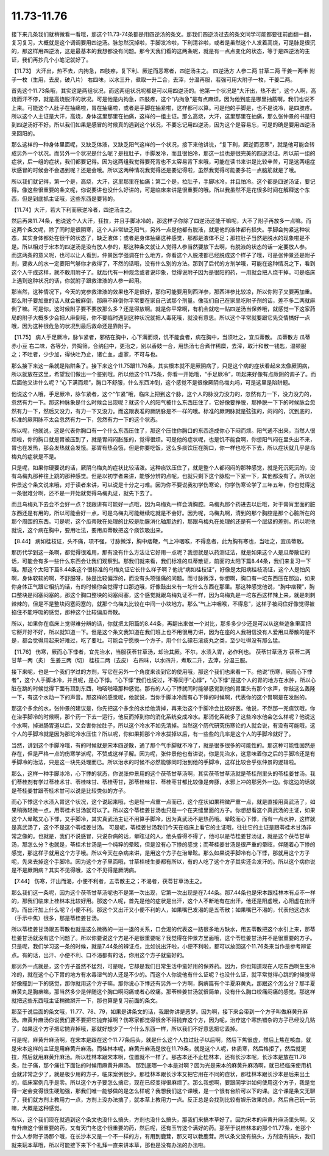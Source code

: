 11.73-11.76
==================

接下来几条我们就稍微看一看哦，那这个11.73-74条都是用四逆汤的条文。那我们四逆汤过去的条文同学可能都要往前面翻一翻，复习复习，大概就是这个调调要用四逆汤。脉忽然沉掉啦，手脚发冷啦，下利清谷啦，或者是虽然这个人发着高烧，可是脉是很沉的，那这样用四逆汤，这是最基本的我想都没有问题。那今天我们看的这两条呢，就是有一点点变化的状态，等于是四逆汤的主证，我们再抄几个小笔记就好了。

【11.73】  大汗出，热不去，内拘急，四肢疼，复下利、厥逆而恶寒者，四逆汤主之。
四逆汤方
人参二两  甘草二两  干姜一两半  附子一枚（生用，去皮，破八片）
右四味，以水三升，煮取一升二合，去滓，分温再服，若强可用大附子一枚，干姜二两。

首先这个11.73条哦，其实这是两组状况，而这两组状况呢都是可以用四逆汤的。他第一个状况是“大汗出，热不去”，这个人啊，高烧而汗不停，就是高烧脱汗的状况。可是他是内拘急，四肢疼，这个“内拘急”是有点麻烦，因为他到底是哪里抽筋啊，我们也说不上来。可能这个人肚子在抽痛啦，胃在抽痛啦，或者是手脚在抽紧啦，这样都可以算。可是他的手脚是，也不是说冷，是四肢疼。所以这个人主证是大汗，高烧，身体这里那里在抽痛，这样的一组主证。那么高烧，大汗，这里那里在抽痛，那么张仲景的书是归到四逆汤好不好。所以我们如果是感冒的时候真的遇到这个状况，不要忘记用四逆汤，因为这个是容易忘，可是的确是要用四逆汤来回阳的。

那么这样的一种身体里面呢，又缺乏体液，又缺乏阳气这样的一个状况，接下来他讲说，“复下利，厥逆而恶寒”，就是他可能会转成另外一个状况。而另外一个状况是什么呢？是拉肚子，手脚发冷，而且很怕冷，那这一组也是很完美的四逆汤证。所以前一组的症状，后一组的症状，我们都要记得。因为这两组我觉得要死背也不太容易背下来哦，可能在读书来讲是比较辛苦，可是这两组症状感冒的时候会不会遇到呢？还是会哦。所以这两种情况我觉得还是要记得啦，虽然我觉得可能要多花一点脑筋就是了哦。

所以我们就记得，第一个是，高烧，大汗，这里那里在抽痛；第二个是，拉肚子，手脚冰冷，并且怕冷。这个都是四逆汤证，要记得。像这些很重要的条文呢，你说要讲也没什么好讲的，可是临床来讲是很重要的哦。所以我虽然不是花很多时间在解释这个东西，但是到底抓主证哦，这些东西是要背的。

【11.74】大汗，若大下利而厥逆冷者，四逆汤主之。

然后再来11.74条，他说这个人大汗，狂拉，并且手脚冰冷的，那这样子你除了四逆汤还能干嘛呢，大不了附子再放多一点嘛。而这两个条文呢，除了同时是很阴寒，这个人非常缺乏阳气，另外一点是他都有脱液，就是他的液体都有损失。手脚会拘紧这种状态，其实身体都处在很干的状态了，缺乏液体；或者是身体抽痛这种感觉，那都是液体不足；那拉肚子当然是脱水的现象啦是不是。所以相对于宋本的四逆汤是没有放人参的，那这种条文就让人觉得人参当然要放下去啊，有脱液的状态的话一定要放人参。
而这两条的意义呢，也可以让人看到，仲景医学强调在什么地方，你看这个人脱液都已经脱成这个样子了哦，可是张仲景还是附子剂，要救人的水一定要阳气够你才救得了，不然的话哦，没有什么别的方法。那到了后代的方剂学哦，可能在这种情况之下，看到这个人干成这样，就不敢用附子了。就后代有一种观念或者说印象，觉得说附子因为是很阳的药，一用就会把人烧干掉。可是临床上遇到这种状况的话，你就附子跟救津液的人参一起用。

那当然，这种情况下，今天的党参救津液的效果也不是很好，那你可能要用到西洋参，那西洋参比较凉，所以你附子又要再加重。那么附子要加重的话人就会被麻倒，那麻不麻倒你平常要在家自己试那个剂量。像我们自己在家里吃附子剂的话，差不多二两就麻倒了嘛。可是你，这时候附子要不要放那么多？还是得放啊。就是你平常啊，有机会就吃一贴四逆汤当保养哦，就感觉一下这家药局的附子大概多少会把人麻倒哦，你不要临时遇到这种状况就把人毒死哦，就没有意思。所以这个平常就要跟它先交情搞好一点哦，因为这种很危急的状况到最后救命还是靠附子。

【11.75】  病人手足厥冷，脉乍紧者，邪结在胸中，心下满而烦，饥不能食者，病在胸中，当须吐之，宜瓜蒂散。
瓜蒂散方
瓜蒂  赤小豆
右二味，各等分，异捣筛，合纳臼中，更治之，别以香豉一合，用热汤七合煮作稀糜，去滓，取汁和散一钱匙，温顿服之；不吐者，少少加，得快吐乃止，诸亡血，虚家，不可与也。

那么接下来这一条就是陷阱条了。接下来这个11.75跟11.76条，其实根本就不是厥阴病了，只是这个病的症状看起来太像厥阴病，所以就放在这里，希望我们做出一个鉴别哦。所以他这个11.75条，你看一开始哦，“手足厥冷”，听起来好像有点厥阴的调子了。而后面他又讲什么呢？“心下满而烦”，胸口不舒服，什么东西冲到，这个感觉不是很像厥阴乌梅丸吗，可是这里是陷阱题。

他说这个人哦，手足厥冷，脉乍紧者，这个“乍紧”哦，临床上把到这个脉，这个人的脉没力没力的，忽然有力一下，没力没力的，忽然有力一下。那这种脉象是什么时候会出现呢？就这个人的阳气被什么东西压住了，它好像要挣脱，那挣脱一下下的时候脉会忽然有力一下，然后又没力，有力一下又没力。而这跟表准的厥阴脉是不一样的哦。标准的厥阴脉就是弦弦的，闷闷的，沉到底的，标准的厥阴脉不太会忽然有力一下，忽然有力一下的这个状态。

所以呢，他就说，这是代表你胸口有一个什么东西压住了，那这个压住你胸口的东西造成你心下闷而烦。阳气通不出来，当然人很烦啦，你的胸口就是胃被压到了，就是胃闷闷胀胀的，觉得很烦。可是他的症状呢，也是饥不能食啊，你想阳气闷在里头出不来，胃也在发热，那会发热就会发饿。那胃有热会饿，但是你要吃饭，这么多痰饮压在胸口，你一样也吃不下去，所以症状就几乎是乌梅丸的症状是不是。

只是呢，如果你硬要说的话，厥阴乌梅丸的症状比较活泼。这种痰饮压住了，就是整个人都闷闷的那种感觉，就是死沉死沉的，没有乌梅丸那种往上跳的那种感觉。但是以初学者来讲，能够分辨的点呢，也就只剩下这个脉松一下紧一下，其他都没有了。所以张仲景这个条文说来哦，对于读者来讲，可以说是十分之刁难。因为你不要说我初学伤寒论，你学伤寒论学了三年五年，你也觉得这一条很难分啊，还不是一开始就觉得乌梅丸证，就先下去了。

而且乌梅丸下去会不会好一点？我跟讲有可能好一点哦，因为乌梅丸一样会清胸腔。乌梅丸那个药进去以后哦，对于膏肓里面的脏东西还是有用的，所以可能会好一点，可是乌梅丸可能继续吃就是不会好。因为呢，乌梅丸啊，清到的那个胸腔是那个心脏所在的那个周围的东西。可是呢，这个瓜蒂散在处理的比较是肋膜消化轴那边的，那跟乌梅丸在处理的还是有一个层级的差别。所以呢他就说，这个病在胸中，要用吐法，要用瓜蒂散把这个痰饮吸出来。

【8.44】  病如桂枝证，头不痛，项不强，寸脉微浮，胸中痞鞕，气上冲咽喉，不得息者，此为胸有寒也，当吐之，宜瓜蒂散。

那历代学到这一条啊，都觉得很难用，那有没有什么方法让它好用一点呢？我想就是以药测证法，就是如果这个人是瓜蒂散证的话，可能会有多一些什么东西会让我们观察到。那我们就来看，我们标准的瓜蒂散证，前面的太阳下篇8.44条，我们来复习一下哦。那这个太阳下篇8.44条这个很标准的乌梅丸证它长什么样子啊？他说“病如桂枝证”，好像是太阳病桂枝汤证，这个人是怕风啊，身体软软的啊，不舒服呀，脉是比较偏浮的，而没有头项强痛的问题。而寸脉微浮，你想啊，胸口有一坨东西压在那边，如果你身体正气跟它相抗的话，有的时候你会觉得寸口那边哦，好像鼓出来有一坨什么东西在那里。那这种感觉他说，“胸中痞鞕”，胸口整块是闷塞闷塞的。那这个胸口整块的闷塞闷塞，这个感觉就跟乌梅丸证不一样，因为乌梅丸是一坨东西这样辣上来，就是刺刺辣辣的，但是不是整块闷塞闷塞的，就那个乌梅丸比较在中间一小块地方。那么“气上冲咽喉，不得息”，这样子被闷住好像觉得被掐住不能呼吸的感觉，那种这个比较偏瓜蒂散。

所以，如果你在临床上觉得难分辨的话，你就把太阳篇的8.44条，再翻出来做一个对比，那多多少少还是可以从这些迹象里面把它掰开好不好，所以就知道一下。但是这个条文我知道在我们班上也不用很用力讲，因为在座的人我相信没有人爱用瓜蒂散的是不是，都会觉得用起来好难过，吃了要吐。可能会宁愿换一个方子，用个什么礞石滚痰丸之类，至少吐得没有那么猛。

【11.76】  伤寒，厥而心下悸者，宜先治水，当服茯苓甘草汤，却治其厥。不尔，水渍入胃，必作利也。
茯苓甘草汤方
茯苓二两  甘草一两（炙）  生姜三两（切）  桂枝二两（去皮）
右四味，以水四升，煮取二升，去滓，分温三服。

接下来呢，也是一个我们学过的方剂，写它在另外一个角度来谈到它的使用哦，那这个我们也来看一下。他说“伤寒，厥而心下悸者”，这个人手脚冰冷，并且呢，是心下悸。“心下悸”我们也说过，不等同于“心悸”，“心下悸”是这个人的胃的地方在水肿，所以心脏在跳的时候觉得下面有顶到东西，啪嗒啪嗒那种感觉。那有的人心下悸就同时能够感觉到他的胃里头有那个水声，你敲这么轰隆一下，有这个水动一下的声音。那这样的感觉呢，他就说，当你手脚冰冷而有心下悸的时候啊，代表你的这个胃啊是在发胀的。

那这个多余的水，张仲景的建议是，你先把这个多余的水给他清掉，再来治这个手脚冷会比较好医。他说，不然那一兜痰饮哦，你在治手脚冷的时候啊，那个药一下去一运行，他反而掉到你的消化系统变成冷水。那消化系统多了这些冷水他会怎么样呢？他说这个水啊，掉进肠胃道以后，又会害你拉肚子，所以这个冷水不如先清掉。当然这个历代研究伤寒论的人就会说，有没有可能哦，这个人的手脚冷就是因为那坨冷水压住？所以呢，你如果把那个冷水拔掉以后，有一些些的几率是这个人的手脚冷就好了。

当然，讲到这个手脚冷哦，有的时候就是宋本四逆散，通了那个气手脚就不冷了，就是很多很多的可能性的。那这种可能性固然是存在，但是严格一点的伤寒学派呢，不赞成这样子解。因为呢，张仲景他也有讲说，你是先治水，这意味着你之后的手脚冷还是有手脚冷的治法，只是这一块先处理而已。所以治水的时候不必然能够同时治到他的手脚冷，这样比较合乎张仲景的逻辑啦。

那么，这样一种手脚冰冷，心下悸的状态，你说张仲景用的这个茯苓甘草汤啊，其实茯苓甘草汤就是苓桂剂里头的苓桂姜甘汤。我们苓桂剂有学过苓桂术甘、苓桂味甘、苓桂枣甘，那苓桂味甘、苓桂枣甘都比较像是奔豚，水邪上冲的那另外一边。你这边的话就是苓桂姜甘跟苓桂术甘可以说是比较类似的方子。

而心下悸这个水渍入胃这个状况，这个说起来哦，也是轻一点重一点而已，这个症状如果稍微严重一点，就是直接用真武汤了，如果稍微轻微一点，用苓桂术甘汤就可以了。所以这个苓桂姜甘汤也只是一个在夹缝里面的方子。你想想看这个真武汤的主证，如果这个人晕眩又心下悸，又手脚冷，其实真武汤主证不用算手脚冷，因为真武汤不是热药哦。晕眩而心下悸，而有一点水肿，这样就是真武汤了，这个不是这个苓桂姜甘汤。
可是呢，苓桂姜甘汤我们今天在临床上看它的主证哦，往往它的主证是跟苓桂术甘汤非常之像的。也就是，我们不说感冒，只说杂病的话，晕眩证的人，他头昏得不得了，他可以是苓桂姜甘汤证，就是这个茯苓甘草汤，那怎么分？也就是，苓桂术甘汤是一个纯粹的晕眩，但是没有心下悸的感觉；而苓桂姜甘汤是很严重的晕眩，伴随着心下悸的感觉，那这样子就用这个方子哦。所以今天在杂病来讲，是用这个方子在治晕眩。那么如果说手脚冷有心下悸，那就用这个方子呢，先来去掉这个手脚冷。因为这个方子里面哦，甘草桂枝生姜都有所以，有的人吃了这个方子其实还会发汗的。所以这个病你说是不是厥阴病？其实不见得哦，这个不见得是厥阴病。

【7.44】  伤寒，汗出而渴，小便不利者，五苓散主之；不渴者，茯苓甘草汤主之。

那么我们这一条呢，因为这个茯苓甘草汤呢也不是第一次出现，它第一次出现是在7.44条。那7.44条也是宋本跟桂林本有点不一样的，那我们临床上桂林本比较好用。那这个人呢，首先是他的症状是出汗，这个人不断地有在出汗，他还是阳虚哦，心阳虚在出汗的。而出汗加上什么呢？小便不利。那这个又出汗又小便不利的人，如果嘴巴发渴的是五苓散；如果嘴巴不渴的，代表他这边水（手示中焦）很多，那是苓桂姜甘汤。

所以苓桂姜甘汤跟五苓散也就是这么微微的一进一退的关系，口会渴的代表这一路很多地方缺水，用五苓散把这个水引上来，那苓桂姜甘汤就没有这个问题了。所以你要说这个方是不是很重要呢？我觉得在仲景方里面哦，这个苓桂姜甘汤并不是很重要的方子。只是呢，我们学习这一条的时候，就是7.44条的辨证点，比如说出汗啦，小便不利啦，都可以放回这个11.76条来当作是参考辨证点。有的话，出汗、小便不利、口不渴都有的话，你用这个方子就蛮好的。

那另外一点就是，这个方子虽然不猛烈，可是呢，它却是我们日常生活中蛮好用的保养药。因为，你也知道现在人吃东西啊生生冷冷的，就在这个心下胃的地方有水毒湿气的人还是不少的。而这个人你说他有什么证呢？也没什么证，就平常觉得心跳的时候觉得好像撞到一下的感觉，那你就用这个方子嘛。那你说心下悸还有另外一个方啊，胸痹篇有个半夏麻黄丸，那跟这个怎么分？那半夏麻黄丸是胸痹嘛，那当然多少是伴随这个胸口啊闷痛或者心绞痛。那苓桂姜甘汤就很简单，没有什么胸口绞痛闷痛的感觉。那这样就把这些东西哦主证稍微掰开一下，那也算是复习前面的条文。

那至于说后面的条文哦，11.77、78、79，如果是讲条文的话，我跟你讲是恶梦。因为啊，接下来会带到一个方子叫做麻黄升麻汤。麻黄升麻汤你说我们要不要把它抛弃掉啊？伤寒家都觉得很舍不得抛弃这个方，因为呢，治疗这个寒热错杂的方子已经没几贴了，如果这个方子把它抛弃掉哦，那就好想少了一个什么东西一样，所以我们不好意思把它丢掉。

可是呢，麻黄升麻汤啊，在宋本是跟在这个11.77条后头，就是什么这个人拉过肚子以后啊，然后下焦很虚，然后上焦在咳血，就是宋本这样的主证是用麻黄升麻汤。而桂林本呢，麻黄升麻汤是放在11.79条，就是这个人呢，体质寒，然后格拒了，然后就更拉，然后就用麻黄升麻汤。所以桂林本跟宋本啊，位置就不一样了。那古本还不止桂林本，还有长沙本呢，长沙本是放在11.78条，肚子痛，那个痛往下面钻的时候用麻黄升麻汤。
那到底哪一个本是对啊？因为光是宋本的麻黄升麻汤啊，就已经临床使用机会就非常之少了，就是极少用的方子，临床案例很少。那桂林本跟长沙本又把它用在不同的症状，那桂林本跟长沙本是后来出土的，临床案例几乎是零。所以这个方子要怎么搞它，现在已经变得很麻烦了。那么我想啊，要跟同学讲如何使用这个方子，我是觉得一定会变得很生硬勉强，那我们唯一能够做的是怎么样呢？我想我们这个课哦，是一个很有台阶可以下的课。这个课是条文无聊了，我们就方剂上教用力一点，方剂上没办法搞了，就本草上教用力一点。反正总是会找到比较有娱乐效果的点，然后自己玩一玩嘛，大概是这种感觉。
 
所以，这个我们现在就遇到这个条文也没什么搞头，方剂也没什么搞头，那我们来搞本草好了。因为宋本的麻黄升麻汤里头啊，又有升麻这个很重要的药，又有天门冬这个很重要的药，然后呢，还有玉竹这个满好的药。那至于说桂林本的那个11.77条，他那个什么人参附子汤那个哦，在长沙本又是一个不一样的方，有用到鹿茸，那又可以教鹿茸。所以条文没有搞头，方剂没有搞头，我们就来玩本草哦，所以可能接下来下个礼拜一直来讲本草，那也是没有办法的办法啦。

